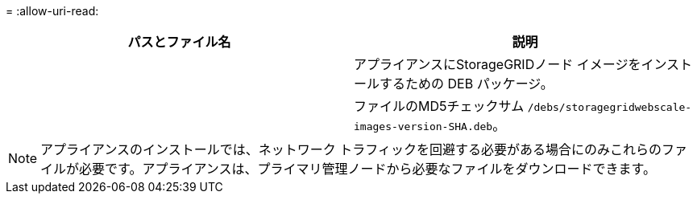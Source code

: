 = 
:allow-uri-read: 


[cols="1a,1a"]
|===
| パスとファイル名 | 説明 


| ./debs/storagegrid-webscale-images-version-SHA.deb  a| 
アプライアンスにStorageGRIDノード イメージをインストールするための DEB パッケージ。



| ./debs/storagegrid-webscale-images-version-SHA.deb.md5  a| 
ファイルのMD5チェックサム `/debs/storagegridwebscale-
images-version-SHA.deb`。

|===

NOTE: アプライアンスのインストールでは、ネットワーク トラフィックを回避する必要がある場合にのみこれらのファイルが必要です。アプライアンスは、プライマリ管理ノードから必要なファイルをダウンロードできます。

